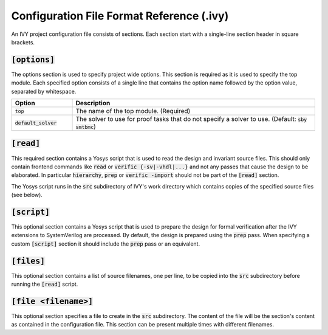 Configuration File Format Reference (.ivy)
==========================================

.. default-role:: code

.. TODO link a generic detailed mau config syntax description

An IVY project configuration file consists of sections.
Each section start with a single-line section header in square brackets.


`[options]`
-----------

The options section is used to specify project wide options.
This section is required as it is used to specify the top module.
Each specified option consists of a single line that contains the option name followed by the option value, separated by whitespace.

.. list-table::
   :widths: 10 40
   :header-rows: 1

   * - Option
     - Description
   * - `top`
     - The name of the top module. (Required)
   * - `default_solver`
     - The solver to use for proof tasks that do not specify a solver to use. (Default: `sby smtbmc`)

`[read]`
--------

This required section contains a Yosys script that is used to read the design and invariant source files.
This should only contain frontend commands like `read` or `verific {-sv|-vhdl|...}` and not any passes that cause the design to be elaborated.
In particular `hierarchy`, `prep` or `verific -import` should not be part of the `[read]` section.

The Yosys script runs in the `src` subdirectory of IVY's work directory which contains copies of the specified source files (see below).


`[script]`
----------

This optional section contains a Yosys script that is used to prepare the design for formal verification after the IVY extensions to SystemVerilog are processed.
By default, the design is prepared using the `prep` pass.
When specifying a custom `[script]` section it should include the `prep` pass or an equivalent.

`[files]`
---------

This optional section contains a list of source filenames, one per line, to be copied into the `src` subdirectory before running the `[read]` script.

`[file <filename>]`
-------------------

This optional section specifies a file to create in the `src` subdirectory.
The content of the file will be the section's content as contained in the configuration file.
This section can be present multiple times with different filenames.
